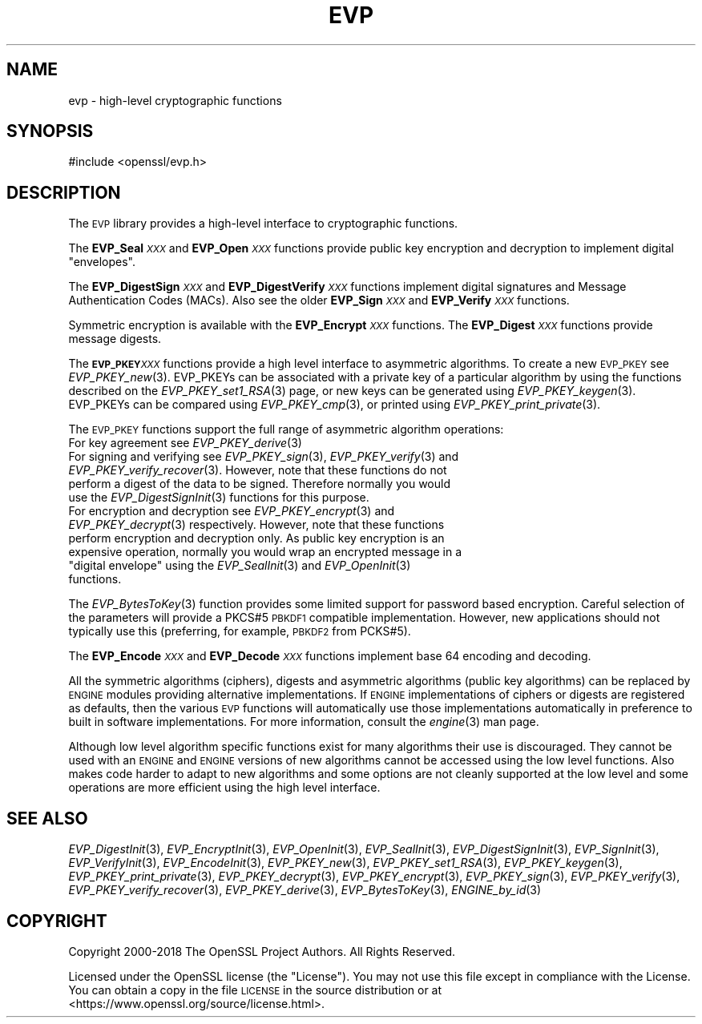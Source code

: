 .\" Automatically generated by Pod::Man 2.27 (Pod::Simple 3.28)
.\"
.\" Standard preamble:
.\" ========================================================================
.de Sp \" Vertical space (when we can't use .PP)
.if t .sp .5v
.if n .sp
..
.de Vb \" Begin verbatim text
.ft CW
.nf
.ne \\$1
..
.de Ve \" End verbatim text
.ft R
.fi
..
.\" Set up some character translations and predefined strings.  \*(-- will
.\" give an unbreakable dash, \*(PI will give pi, \*(L" will give a left
.\" double quote, and \*(R" will give a right double quote.  \*(C+ will
.\" give a nicer C++.  Capital omega is used to do unbreakable dashes and
.\" therefore won't be available.  \*(C` and \*(C' expand to `' in nroff,
.\" nothing in troff, for use with C<>.
.tr \(*W-
.ds C+ C\v'-.1v'\h'-1p'\s-2+\h'-1p'+\s0\v'.1v'\h'-1p'
.ie n \{\
.    ds -- \(*W-
.    ds PI pi
.    if (\n(.H=4u)&(1m=24u) .ds -- \(*W\h'-12u'\(*W\h'-12u'-\" diablo 10 pitch
.    if (\n(.H=4u)&(1m=20u) .ds -- \(*W\h'-12u'\(*W\h'-8u'-\"  diablo 12 pitch
.    ds L" ""
.    ds R" ""
.    ds C` ""
.    ds C' ""
'br\}
.el\{\
.    ds -- \|\(em\|
.    ds PI \(*p
.    ds L" ``
.    ds R" ''
.    ds C`
.    ds C'
'br\}
.\"
.\" Escape single quotes in literal strings from groff's Unicode transform.
.ie \n(.g .ds Aq \(aq
.el       .ds Aq '
.\"
.\" If the F register is turned on, we'll generate index entries on stderr for
.\" titles (.TH), headers (.SH), subsections (.SS), items (.Ip), and index
.\" entries marked with X<> in POD.  Of course, you'll have to process the
.\" output yourself in some meaningful fashion.
.\"
.\" Avoid warning from groff about undefined register 'F'.
.de IX
..
.nr rF 0
.if \n(.g .if rF .nr rF 1
.if (\n(rF:(\n(.g==0)) \{
.    if \nF \{
.        de IX
.        tm Index:\\$1\t\\n%\t"\\$2"
..
.        if !\nF==2 \{
.            nr % 0
.            nr F 2
.        \}
.    \}
.\}
.rr rF
.\"
.\" Accent mark definitions (@(#)ms.acc 1.5 88/02/08 SMI; from UCB 4.2).
.\" Fear.  Run.  Save yourself.  No user-serviceable parts.
.    \" fudge factors for nroff and troff
.if n \{\
.    ds #H 0
.    ds #V .8m
.    ds #F .3m
.    ds #[ \f1
.    ds #] \fP
.\}
.if t \{\
.    ds #H ((1u-(\\\\n(.fu%2u))*.13m)
.    ds #V .6m
.    ds #F 0
.    ds #[ \&
.    ds #] \&
.\}
.    \" simple accents for nroff and troff
.if n \{\
.    ds ' \&
.    ds ` \&
.    ds ^ \&
.    ds , \&
.    ds ~ ~
.    ds /
.\}
.if t \{\
.    ds ' \\k:\h'-(\\n(.wu*8/10-\*(#H)'\'\h"|\\n:u"
.    ds ` \\k:\h'-(\\n(.wu*8/10-\*(#H)'\`\h'|\\n:u'
.    ds ^ \\k:\h'-(\\n(.wu*10/11-\*(#H)'^\h'|\\n:u'
.    ds , \\k:\h'-(\\n(.wu*8/10)',\h'|\\n:u'
.    ds ~ \\k:\h'-(\\n(.wu-\*(#H-.1m)'~\h'|\\n:u'
.    ds / \\k:\h'-(\\n(.wu*8/10-\*(#H)'\z\(sl\h'|\\n:u'
.\}
.    \" troff and (daisy-wheel) nroff accents
.ds : \\k:\h'-(\\n(.wu*8/10-\*(#H+.1m+\*(#F)'\v'-\*(#V'\z.\h'.2m+\*(#F'.\h'|\\n:u'\v'\*(#V'
.ds 8 \h'\*(#H'\(*b\h'-\*(#H'
.ds o \\k:\h'-(\\n(.wu+\w'\(de'u-\*(#H)/2u'\v'-.3n'\*(#[\z\(de\v'.3n'\h'|\\n:u'\*(#]
.ds d- \h'\*(#H'\(pd\h'-\w'~'u'\v'-.25m'\f2\(hy\fP\v'.25m'\h'-\*(#H'
.ds D- D\\k:\h'-\w'D'u'\v'-.11m'\z\(hy\v'.11m'\h'|\\n:u'
.ds th \*(#[\v'.3m'\s+1I\s-1\v'-.3m'\h'-(\w'I'u*2/3)'\s-1o\s+1\*(#]
.ds Th \*(#[\s+2I\s-2\h'-\w'I'u*3/5'\v'-.3m'o\v'.3m'\*(#]
.ds ae a\h'-(\w'a'u*4/10)'e
.ds Ae A\h'-(\w'A'u*4/10)'E
.    \" corrections for vroff
.if v .ds ~ \\k:\h'-(\\n(.wu*9/10-\*(#H)'\s-2\u~\d\s+2\h'|\\n:u'
.if v .ds ^ \\k:\h'-(\\n(.wu*10/11-\*(#H)'\v'-.4m'^\v'.4m'\h'|\\n:u'
.    \" for low resolution devices (crt and lpr)
.if \n(.H>23 .if \n(.V>19 \
\{\
.    ds : e
.    ds 8 ss
.    ds o a
.    ds d- d\h'-1'\(ga
.    ds D- D\h'-1'\(hy
.    ds th \o'bp'
.    ds Th \o'LP'
.    ds ae ae
.    ds Ae AE
.\}
.rm #[ #] #H #V #F C
.\" ========================================================================
.\"
.IX Title "EVP 7"
.TH EVP 7 "2019-05-28" "1.1.1c" "OpenSSL"
.\" For nroff, turn off justification.  Always turn off hyphenation; it makes
.\" way too many mistakes in technical documents.
.if n .ad l
.nh
.SH "NAME"
evp \- high\-level cryptographic functions
.SH "SYNOPSIS"
.IX Header "SYNOPSIS"
.Vb 1
\& #include <openssl/evp.h>
.Ve
.SH "DESCRIPTION"
.IX Header "DESCRIPTION"
The \s-1EVP\s0 library provides a high-level interface to cryptographic
functions.
.PP
The \fBEVP_Seal\fR\fI\s-1XXX\s0\fR and \fBEVP_Open\fR\fI\s-1XXX\s0\fR
functions provide public key encryption and decryption to implement digital \*(L"envelopes\*(R".
.PP
The \fBEVP_DigestSign\fR\fI\s-1XXX\s0\fR and
\&\fBEVP_DigestVerify\fR\fI\s-1XXX\s0\fR functions implement
digital signatures and Message Authentication Codes (MACs). Also see the older
\&\fBEVP_Sign\fR\fI\s-1XXX\s0\fR and \fBEVP_Verify\fR\fI\s-1XXX\s0\fR
functions.
.PP
Symmetric encryption is available with the \fBEVP_Encrypt\fR\fI\s-1XXX\s0\fR
functions.  The \fBEVP_Digest\fR\fI\s-1XXX\s0\fR functions provide message digests.
.PP
The \fB\s-1EVP_PKEY\s0\fR\fI\s-1XXX\s0\fR functions provide a high level interface to
asymmetric algorithms. To create a new \s-1EVP_PKEY\s0 see
\&\fIEVP_PKEY_new\fR\|(3). EVP_PKEYs can be associated
with a private key of a particular algorithm by using the functions
described on the \fIEVP_PKEY_set1_RSA\fR\|(3) page, or
new keys can be generated using \fIEVP_PKEY_keygen\fR\|(3).
EVP_PKEYs can be compared using \fIEVP_PKEY_cmp\fR\|(3), or printed using
\&\fIEVP_PKEY_print_private\fR\|(3).
.PP
The \s-1EVP_PKEY\s0 functions support the full range of asymmetric algorithm operations:
.IP "For key agreement see \fIEVP_PKEY_derive\fR\|(3)" 4
.IX Item "For key agreement see EVP_PKEY_derive"
.PD 0
.IP "For signing and verifying see \fIEVP_PKEY_sign\fR\|(3), \fIEVP_PKEY_verify\fR\|(3) and \fIEVP_PKEY_verify_recover\fR\|(3). However, note that these functions do not perform a digest of the data to be signed. Therefore normally you would use the \fIEVP_DigestSignInit\fR\|(3) functions for this purpose." 4
.IX Item "For signing and verifying see EVP_PKEY_sign, EVP_PKEY_verify and EVP_PKEY_verify_recover. However, note that these functions do not perform a digest of the data to be signed. Therefore normally you would use the EVP_DigestSignInit functions for this purpose."
.ie n .IP "For encryption and decryption see \fIEVP_PKEY_encrypt\fR\|(3) and \fIEVP_PKEY_decrypt\fR\|(3) respectively. However, note that these functions perform encryption and decryption only. As public key encryption is an expensive operation, normally you would wrap an encrypted message in a ""digital envelope"" using the \fIEVP_SealInit\fR\|(3) and \fIEVP_OpenInit\fR\|(3) functions." 4
.el .IP "For encryption and decryption see \fIEVP_PKEY_encrypt\fR\|(3) and \fIEVP_PKEY_decrypt\fR\|(3) respectively. However, note that these functions perform encryption and decryption only. As public key encryption is an expensive operation, normally you would wrap an encrypted message in a ``digital envelope'' using the \fIEVP_SealInit\fR\|(3) and \fIEVP_OpenInit\fR\|(3) functions." 4
.IX Item "For encryption and decryption see EVP_PKEY_encrypt and EVP_PKEY_decrypt respectively. However, note that these functions perform encryption and decryption only. As public key encryption is an expensive operation, normally you would wrap an encrypted message in a digital envelope using the EVP_SealInit and EVP_OpenInit functions."
.PD
.PP
The \fIEVP_BytesToKey\fR\|(3) function provides some limited support for password
based encryption. Careful selection of the parameters will provide a PKCS#5 \s-1PBKDF1\s0 compatible
implementation. However, new applications should not typically use this (preferring, for example,
\&\s-1PBKDF2\s0 from PCKS#5).
.PP
The \fBEVP_Encode\fR\fI\s-1XXX\s0\fR and
\&\fBEVP_Decode\fR\fI\s-1XXX\s0\fR functions implement base 64 encoding
and decoding.
.PP
All the symmetric algorithms (ciphers), digests and asymmetric algorithms
(public key algorithms) can be replaced by \s-1ENGINE\s0 modules providing alternative
implementations. If \s-1ENGINE\s0 implementations of ciphers or digests are registered
as defaults, then the various \s-1EVP\s0 functions will automatically use those
implementations automatically in preference to built in software
implementations. For more information, consult the \fIengine\fR\|(3) man page.
.PP
Although low level algorithm specific functions exist for many algorithms
their use is discouraged. They cannot be used with an \s-1ENGINE\s0 and \s-1ENGINE\s0
versions of new algorithms cannot be accessed using the low level functions.
Also makes code harder to adapt to new algorithms and some options are not
cleanly supported at the low level and some operations are more efficient
using the high level interface.
.SH "SEE ALSO"
.IX Header "SEE ALSO"
\&\fIEVP_DigestInit\fR\|(3),
\&\fIEVP_EncryptInit\fR\|(3),
\&\fIEVP_OpenInit\fR\|(3),
\&\fIEVP_SealInit\fR\|(3),
\&\fIEVP_DigestSignInit\fR\|(3),
\&\fIEVP_SignInit\fR\|(3),
\&\fIEVP_VerifyInit\fR\|(3),
\&\fIEVP_EncodeInit\fR\|(3),
\&\fIEVP_PKEY_new\fR\|(3),
\&\fIEVP_PKEY_set1_RSA\fR\|(3),
\&\fIEVP_PKEY_keygen\fR\|(3),
\&\fIEVP_PKEY_print_private\fR\|(3),
\&\fIEVP_PKEY_decrypt\fR\|(3),
\&\fIEVP_PKEY_encrypt\fR\|(3),
\&\fIEVP_PKEY_sign\fR\|(3),
\&\fIEVP_PKEY_verify\fR\|(3),
\&\fIEVP_PKEY_verify_recover\fR\|(3),
\&\fIEVP_PKEY_derive\fR\|(3),
\&\fIEVP_BytesToKey\fR\|(3),
\&\fIENGINE_by_id\fR\|(3)
.SH "COPYRIGHT"
.IX Header "COPYRIGHT"
Copyright 2000\-2018 The OpenSSL Project Authors. All Rights Reserved.
.PP
Licensed under the OpenSSL license (the \*(L"License\*(R").  You may not use
this file except in compliance with the License.  You can obtain a copy
in the file \s-1LICENSE\s0 in the source distribution or at
<https://www.openssl.org/source/license.html>.
